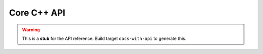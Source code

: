 Core C++ API
============

.. warning::
   This is a **stub** for the API reference. Build target ``docs-with-api`` to
   generate this.
